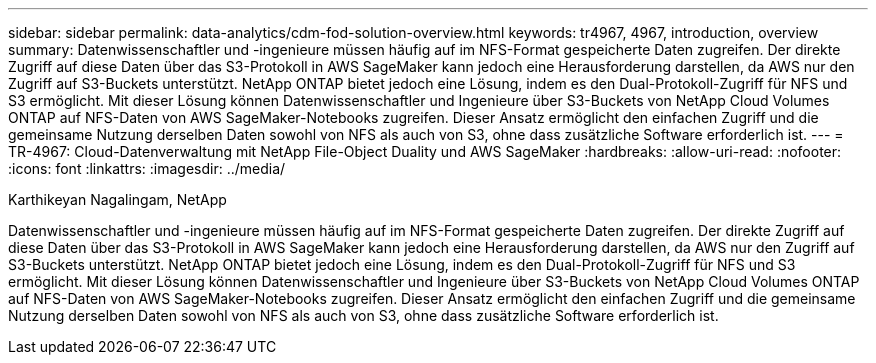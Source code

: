 ---
sidebar: sidebar 
permalink: data-analytics/cdm-fod-solution-overview.html 
keywords: tr4967, 4967, introduction, overview 
summary: Datenwissenschaftler und -ingenieure müssen häufig auf im NFS-Format gespeicherte Daten zugreifen. Der direkte Zugriff auf diese Daten über das S3-Protokoll in AWS SageMaker kann jedoch eine Herausforderung darstellen, da AWS nur den Zugriff auf S3-Buckets unterstützt.  NetApp ONTAP bietet jedoch eine Lösung, indem es den Dual-Protokoll-Zugriff für NFS und S3 ermöglicht.  Mit dieser Lösung können Datenwissenschaftler und Ingenieure über S3-Buckets von NetApp Cloud Volumes ONTAP auf NFS-Daten von AWS SageMaker-Notebooks zugreifen.  Dieser Ansatz ermöglicht den einfachen Zugriff und die gemeinsame Nutzung derselben Daten sowohl von NFS als auch von S3, ohne dass zusätzliche Software erforderlich ist. 
---
= TR-4967: Cloud-Datenverwaltung mit NetApp File-Object Duality und AWS SageMaker
:hardbreaks:
:allow-uri-read: 
:nofooter: 
:icons: font
:linkattrs: 
:imagesdir: ../media/


Karthikeyan Nagalingam, NetApp

[role="lead"]
Datenwissenschaftler und -ingenieure müssen häufig auf im NFS-Format gespeicherte Daten zugreifen. Der direkte Zugriff auf diese Daten über das S3-Protokoll in AWS SageMaker kann jedoch eine Herausforderung darstellen, da AWS nur den Zugriff auf S3-Buckets unterstützt.  NetApp ONTAP bietet jedoch eine Lösung, indem es den Dual-Protokoll-Zugriff für NFS und S3 ermöglicht.  Mit dieser Lösung können Datenwissenschaftler und Ingenieure über S3-Buckets von NetApp Cloud Volumes ONTAP auf NFS-Daten von AWS SageMaker-Notebooks zugreifen.  Dieser Ansatz ermöglicht den einfachen Zugriff und die gemeinsame Nutzung derselben Daten sowohl von NFS als auch von S3, ohne dass zusätzliche Software erforderlich ist.

